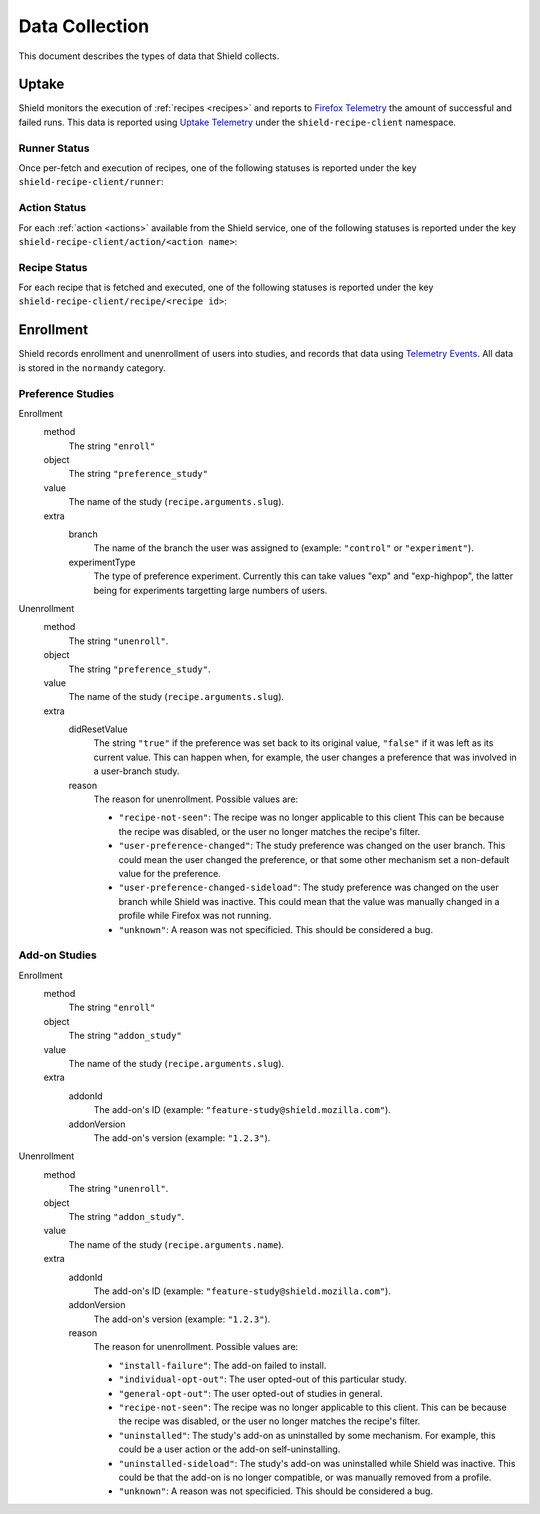 Data Collection
===============
This document describes the types of data that Shield collects.

Uptake
------
Shield monitors the execution of :ref:`recipes <recipes>` and reports to
`Firefox Telemetry`_ the amount of successful and failed runs. This data is
reported using `Uptake Telemetry`_ under the ``shield-recipe-client`` namespace.

.. _Firefox Telemetry: https://wiki.mozilla.org/Telemetry
.. _Uptake Telemetry: http://gecko.readthedocs.io/en/latest/toolkit/components/telemetry/telemetry/collection/uptake.html

Runner Status
^^^^^^^^^^^^^
Once per-fetch and execution of recipes, one of the following statuses is
reported under the key ``shield-recipe-client/runner``:

.. js:data:: RUNNER_INVALID_SIGNATURE

   Shield failed to verify the signature of the fetched recipes.

.. js:data:: RUNNER_NETWORK_ERROR

   There was a network-related error while fetching recipes.

.. js:data:: RUNNER_SERVER_ERROR

   The data returned by the server when fetching the recipe is invalid in some
   way.

.. js:data:: RUNNER_SUCCESS

   The operation completed successfully. Individual failures with actions and
   recipes may have been reported separately.

Action Status
^^^^^^^^^^^^^
For each :ref:`action <actions>` available from the Shield service, one of the
following statuses is reported under the key
``shield-recipe-client/action/<action name>``:

.. js:data:: ACTION_NETWORK_ERROR

   There was a network-related error while fetching actions

.. js:data:: ACTION_PRE_EXECUTION_ERROR

   There was an error while running the pre-execution hook for the action.

.. js:data:: ACTION_POST_EXECUTION_ERROR

   There was an error while running the post-execution hook for the action.

.. js:data:: ACTION_SERVER_ERROR

   The data returned by the server when fetching the action is invalid in some
   way.

.. js:data:: ACTION_SUCCESS

   The operation completed successfully. Individual failures with recipes may
   be reported separately.

Recipe Status
^^^^^^^^^^^^^
For each recipe that is fetched and executed, one of the following statuses is
reported under the key ``shield-recipe-client/recipe/<recipe id>``:

.. js:data:: RECIPE_ACTION_DISABLED

   The action for this recipe failed in some way and was disabled, so the recipe
   could not be executed.

.. js:data:: RECIPE_EXECUTION_ERROR

   An error occurred while executing the recipe.

.. js:data:: RECIPE_INVALID_ACTION

   The action specified by the recipe was invalid and it could not be executed.

.. js:data:: RECIPE_SUCCESS

   The recipe was executed successfully.


Enrollment
-----------
Shield records enrollment and unenrollment of users into studies, and
records that data using `Telemetry Events`_. All data is stored in the
``normandy`` category.

.. _Telemetry Events: https://firefox-source-docs.mozilla.org/toolkit/components/telemetry/telemetry/collection/events.html

Preference Studies
^^^^^^^^^^^^^^^^^^
Enrollment
   method
      The string ``"enroll"``
   object
      The string ``"preference_study"``
   value
      The name of the study (``recipe.arguments.slug``).
   extra
      branch
         The name of the branch the user was assigned to (example:
         ``"control"`` or ``"experiment"``).
      experimentType
         The type of preference experiment. Currently this can take
         values "exp" and "exp-highpop", the latter being for
         experiments targetting large numbers of users.

Unenrollment
   method
      The string ``"unenroll"``.
   object
      The string ``"preference_study"``.
   value
      The name of the study (``recipe.arguments.slug``).
   extra
      didResetValue
         The string ``"true"`` if the preference was set back to its
         original value, ``"false"`` if it was left as its current
         value. This can happen when, for example, the user changes a
         preference that was involved in a user-branch study.
      reason
         The reason for unenrollment. Possible values are:

         * ``"recipe-not-seen"``: The recipe was no longer
           applicable to this client This can be because the recipe
           was disabled, or the user no longer matches the recipe's
           filter.
         * ``"user-preference-changed"``: The study preference was
           changed on the user branch. This could mean the user
           changed the preference, or that some other mechanism set a
           non-default value for the preference.
         * ``"user-preference-changed-sideload"``: The study
           preference was changed on the user branch while Shield was
           inactive. This could mean that the value was manually
           changed in a profile while Firefox was not running.
         * ``"unknown"``: A reason was not specificied. This should be
           considered a bug.

Add-on Studies
^^^^^^^^^^^^^^
Enrollment
   method
      The string ``"enroll"``
   object
      The string ``"addon_study"``
   value
      The name of the study (``recipe.arguments.slug``).
   extra
      addonId
         The add-on's ID (example: ``"feature-study@shield.mozilla.com"``).
      addonVersion
         The add-on's version (example: ``"1.2.3"``).

Unenrollment
   method
      The string ``"unenroll"``.
   object
      The string ``"addon_study"``.
   value
      The name of the study (``recipe.arguments.name``).
   extra
      addonId
         The add-on's ID (example: ``"feature-study@shield.mozilla.com"``).
      addonVersion
         The add-on's version (example: ``"1.2.3"``).
      reason
         The reason for unenrollment. Possible values are:

         * ``"install-failure"``: The add-on failed to install.
         * ``"individual-opt-out"``: The user opted-out of this
           particular study.
         * ``"general-opt-out"``: The user opted-out of studies in
           general.
         * ``"recipe-not-seen"``: The recipe was no longer applicable
           to this client. This can be because the recipe was
           disabled, or the user no longer matches the recipe's
           filter.
         * ``"uninstalled"``: The study's add-on as uninstalled by some
           mechanism. For example, this could be a user action or the
           add-on self-uninstalling.
         * ``"uninstalled-sideload"``: The study's add-on was
           uninstalled while Shield was inactive. This could be that
           the add-on is no longer compatible, or was manually removed
           from a profile.
         * ``"unknown"``: A reason was not specificied. This should be
           considered a bug.
